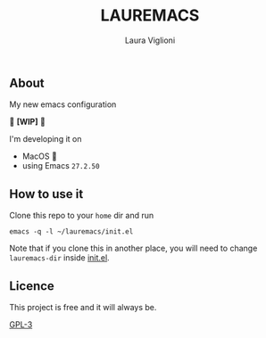#+title: LAUREMACS
#+author: Laura Viglioni

** About
   My new emacs configuration
   
   🚧 *[WIP]* 🚧

   I'm developing it on
   - MacOS 🍎
   - using Emacs ~27.2.50~
   
** How to use it
   Clone this repo to your ~home~ dir and run

   #+begin_src shell :exports both :results output
     emacs -q -l ~/lauremacs/init.el
   #+end_src

   Note that if you clone this in another place, you will need to change ~lauremacs-dir~ inside [[./init.el][init.el]].

** Licence
   This project is free and it will always be.
  
   [[https://www.gnu.org/licenses/gpl-3.0.en.html][GPL-3]]

   

